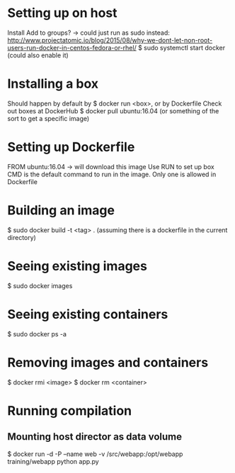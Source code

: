 * Setting up on host
  Install
  Add to groups?
  -> could just run as sudo instead: http://www.projectatomic.io/blog/2015/08/why-we-dont-let-non-root-users-run-docker-in-centos-fedora-or-rhel/
  $ sudo systemctl start docker (could also enable it)
* Installing a box
  Should happen by default by $ docker run <box>, or by Dockerfile
  Check out boxes at DockerHub
  $ docker pull ubuntu:16.04 (or something of the sort to get a specific image)
* Setting up Dockerfile
  FROM ubuntu:16.04
  -> will download this image
  Use RUN to set up box
  CMD is the default command to run in the image. Only one is allowed in Dockerfile
* Building an image
  $ sudo docker build -t <tag> . (assuming there is a dockerfile in the current directory)
* Seeing existing images
  $ sudo docker images
* Seeing existing containers
  $ sudo docker ps -a
* Removing images and containers
  $ docker rmi <image>
  $ docker rm <container>
* Running compilation
** Mounting host director as data volume
   $ docker run -d -P --name web -v /src/webapp:/opt/webapp training/webapp python app.py
